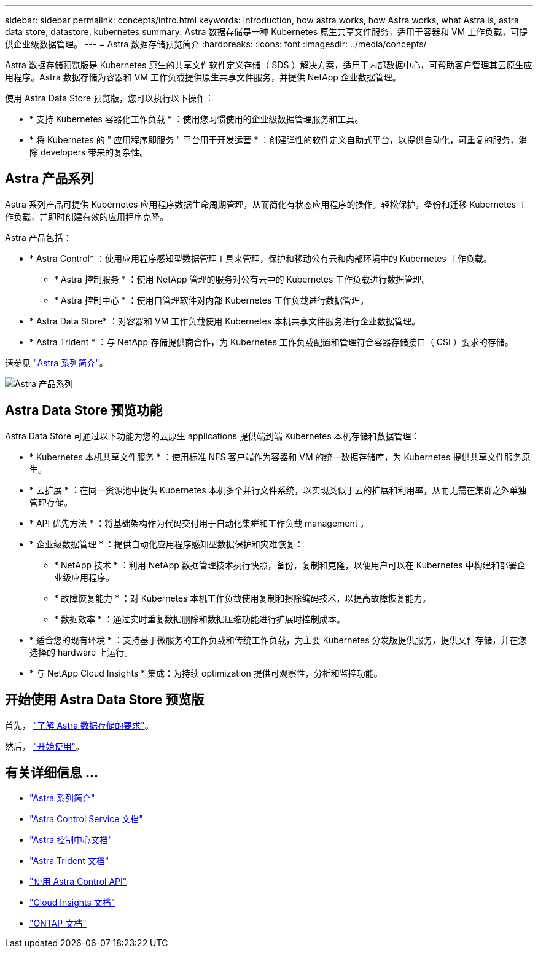 ---
sidebar: sidebar 
permalink: concepts/intro.html 
keywords: introduction, how astra works, how Astra works, what Astra is, astra data store, datastore, kubernetes 
summary: Astra 数据存储是一种 Kubernetes 原生共享文件服务，适用于容器和 VM 工作负载，可提供企业级数据管理。 
---
= Astra 数据存储预览简介
:hardbreaks:
:icons: font
:imagesdir: ../media/concepts/


Astra 数据存储预览版是 Kubernetes 原生的共享文件软件定义存储（ SDS ）解决方案，适用于内部数据中心，可帮助客户管理其云原生应用程序。Astra 数据存储为容器和 VM 工作负载提供原生共享文件服务，并提供 NetApp 企业数据管理。

使用 Astra Data Store 预览版，您可以执行以下操作：

* * 支持 Kubernetes 容器化工作负载 * ：使用您习惯使用的企业级数据管理服务和工具。
* * 将 Kubernetes 的 " 应用程序即服务 " 平台用于开发运营 * ：创建弹性的软件定义自助式平台，以提供自动化，可重复的服务，消除 developers​ 带来的复杂性。




== Astra 产品系列

Astra 系列产品可提供 Kubernetes 应用程序数据生命周期管理，从而简化有状态应用程序的操作。轻松保护，备份和迁移 Kubernetes 工作负载，并即时创建有效的应用程序克隆。

Astra 产品包括：

* * Astra Control* ：使用应用程序感知型数据管理工具来管理，保护和移动公有云和内部环境中的 Kubernetes 工作负载。​
+
** * Astra 控制服务 * ：使用 NetApp 管理的服务对公有云中的 Kubernetes 工作负载进行数据管理。
** * Astra 控制中心 * ：使用自管理软件对内部 Kubernetes 工作负载进行数据管理。


* * Astra Data Store* ：对容器和 VM 工作负载使用 Kubernetes 本机共享文件服务进行企业数据管理。
* * Astra Trident * ：与 NetApp 存储提供商合作，为 Kubernetes 工作负载配置和管理符合容器存储接口（ CSI ）要求的存储。


请参见 https://docs.netapp.com/us-en/astra-family/intro-family.html["Astra 系列简介"^]。

image:astra-product-family.png["Astra 产品系列"]



== Astra Data Store 预览功能

Astra Data Store 可通过以下功能为您的云原生 applications​ 提供端到端 Kubernetes 本机存储和数据管理：

* * Kubernetes 本机共享文件服务 * ：使用标准 NFS 客户端作为容器和 VM 的统一数据存储库，为 Kubernetes 提供共享文件服务原生。​
* * 云扩展 * ：在同一资源池中提供 Kubernetes 本机多个并行文件系统，以实现类似于云的扩展和利用率，从而无需在集群之外单独管理存储。
* * API 优先方法 * ：将基础架构作为代码交付用于自动化集群和工作负载 management​ 。
* * 企业级数据管理 * ：提供自动化应用程序感知型数据保护和灾难恢复：
+
** * NetApp 技术 * ：利用 NetApp 数据管理技术执行快照，备份，复制和克隆，以便用户可以在 Kubernetes 中构建和部署企业级应用程序。​
** * 故障恢复能力 * ：对 Kubernetes 本机工作负载使用复制和擦除编码技术，以提高故障恢复能力。
** * 数据效率 * ：通过实时重复数据删除和数据压缩功能进行扩展时控制成本。


* * 适合您的现有环境 * ：支持基于微服务的工作负载和传统工作负载，为主要 Kubernetes 分发版提供服务，提供文件存储，并在您选择的 hardware​ 上运行。
* * 与 NetApp Cloud Insights * 集成：为持续 optimization​ 提供可观察性，分析和监控功能。​




== 开始使用 Astra Data Store 预览版

首先， link:../get-started/requirements.html["了解 Astra 数据存储的要求"]。

然后， link:../get-started/quick-start.html["开始使用"]。



== 有关详细信息 ...

* https://docs.netapp.com/us-en/astra-family/intro-family.html["Astra 系列简介"^]
* https://docs.netapp.com/us-en/astra/index.html["Astra Control Service 文档"^]
* https://docs.netapp.com/us-en/astra-control-center/["Astra 控制中心文档"^]
* https://docs.netapp.com/us-en/trident/index.html["Astra Trident 文档"^]
* https://docs.netapp.com/us-en/astra-automation/index.html["使用 Astra Control API"^]
* https://docs.netapp.com/us-en/cloudinsights/["Cloud Insights 文档"^]
* https://docs.netapp.com/us-en/ontap/index.html["ONTAP 文档"^]

